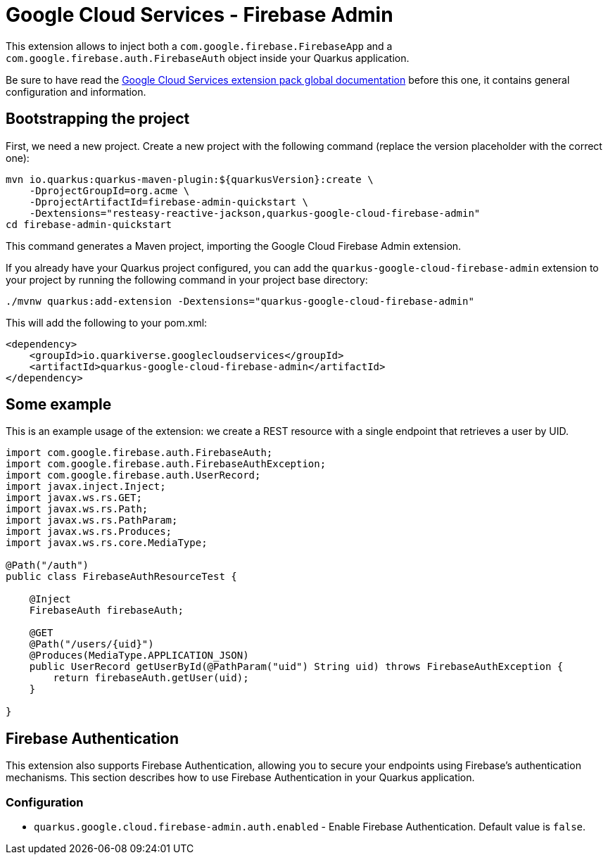 = Google Cloud Services - Firebase Admin

This extension allows to inject both a `com.google.firebase.FirebaseApp` and a `com.google.firebase.auth.FirebaseAuth` object inside your Quarkus application.

Be sure to have read the https://quarkiverse.github.io/quarkiverse-docs/quarkus-google-cloud-services/main/index.html[Google Cloud Services extension pack global documentation] before this one, it contains general configuration and information.

== Bootstrapping the project

First, we need a new project. Create a new project with the following command (replace the version placeholder with the correct one):

[source, shell script]
----
mvn io.quarkus:quarkus-maven-plugin:${quarkusVersion}:create \
    -DprojectGroupId=org.acme \
    -DprojectArtifactId=firebase-admin-quickstart \
    -Dextensions="resteasy-reactive-jackson,quarkus-google-cloud-firebase-admin"
cd firebase-admin-quickstart
----

This command generates a Maven project, importing the Google Cloud Firebase Admin extension.

If you already have your Quarkus project configured, you can add the `quarkus-google-cloud-firebase-admin` extension to your project by running the following command in your project base directory:
[source, shell script]
----
./mvnw quarkus:add-extension -Dextensions="quarkus-google-cloud-firebase-admin"
----

This will add the following to your pom.xml:

[source, xml]
----
<dependency>
    <groupId>io.quarkiverse.googlecloudservices</groupId>
    <artifactId>quarkus-google-cloud-firebase-admin</artifactId>
</dependency>
----

== Some example

This is an example usage of the extension: we create a REST resource with a single endpoint that retrieves a user by UID.

[source, java]
----
import com.google.firebase.auth.FirebaseAuth;
import com.google.firebase.auth.FirebaseAuthException;
import com.google.firebase.auth.UserRecord;
import javax.inject.Inject;
import javax.ws.rs.GET;
import javax.ws.rs.Path;
import javax.ws.rs.PathParam;
import javax.ws.rs.Produces;
import javax.ws.rs.core.MediaType;

@Path("/auth")
public class FirebaseAuthResourceTest {

    @Inject
    FirebaseAuth firebaseAuth;

    @GET
    @Path("/users/{uid}")
    @Produces(MediaType.APPLICATION_JSON)
    public UserRecord getUserById(@PathParam("uid") String uid) throws FirebaseAuthException {
        return firebaseAuth.getUser(uid);
    }

}
----
== Firebase Authentication

This extension also supports Firebase Authentication, allowing you to secure your endpoints using Firebase's authentication mechanisms. This section describes how to use Firebase Authentication in your Quarkus application.

=== Configuration

* `quarkus.google.cloud.firebase-admin.auth.enabled` - Enable Firebase Authentication. Default value is `false`.

